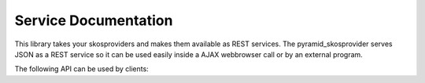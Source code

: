 .. _services:

=====================
Service Documentation
=====================

This library takes your skosproviders and makes them available as REST services. 
The pyramid_skosprovider serves JSON as a REST service so it can be used 
easily inside a AJAX webbrowser call or by an external program.

The following API can be used by clients:

.. http:get:: /uris/{uri}
    :synopsis: Look up where a certain URI can be found.

    Find more information on a certain :term:`URI`. This can map to eiter
    a concept, collection or conceptscheme that is known by the current SKOS
    registry.

    **Example request**:
    
    .. sourcecode:: http
    
        GET /uris/urn:x-skosprovider:trees HTTP/1.1
        Host: localhost:6543
        Accept: application/json

    **Example response**:

    .. sourcecode:: http

        HTTP/1.1 200 OK
        Content-Type:  application/json; charset=UTF-8

        {
            "id": "TREES",
            "uri": "urn:x-skosprovider:trees",
            "type": "concept_scheme"
        }

    **Example request**:
    
    .. sourcecode:: http
    
        GET /uris/http://python.com/trees/larch HTTP/1.1
        Host: localhost:6543
        Accept: application/json

    **Example response**:

    .. sourcecode:: http

        HTTP/1.1 200 OK
        Content-Type:  application/json; charset=UTF-8

        {
            "id": "1",
            "uri": "http://python.com/trees/larch",
            "type": "concept",
            "concept_scheme": {
                "id": "TREES",
                "uri": "urn:x-skosprovider:trees"
            }
        }

    :statuscode 200: The URI maps to something known by pyramid_skosprovider, 
        either a conceptscheme, a concept or collection.
    :statuscode 404: The URI can't be found by pyramid_skosprovider.

.. http:get:: /c
    :synopsis: Search concepts or collections.

    Search for concepts or collections, no matter what scheme they're a part of.

    Although it is possible to search a single conceptscheme with just this
    endpoint, for performance reasons it is advised to use 
    :http:get:`/conceptschemes/{scheme_id}/c`.
    
    **Example request**:
    
    .. sourcecode:: http
    
        GET /c HTTP/1.1
        Host: localhost:6543
        Accept: application/json

    **Example response**:

    .. sourcecode:: http

        HTTP/1.1 200 OK
        Content-Range:  items 0-2/232
        Content-Type:  application/json; charset=UTF-8

        [
            {
                "id": "1",
                "uri": "urn:x-skosprovider:TREES:1",
                "type": "concept",
                "label": "De Lariks"
            }, {   
                "id": "2",
                "uri": "urn:x-skosprovider:TREES:2",
                "type": "concept",
                "label": "De Paardekastanje"
            }, {   
                "id": 3,
                "uri": "urn:x-skosprovider:TREES:3",
                "type": "collection",
                "label": "Bomen per soort"
            }
        ]

    **Example request**:
    
    .. sourcecode:: http
    
        GET /c?type=concept&providers.subject=external&sort=uri HTTP/1.1
        Host: localhost:6543
        Accept: application/json

    :query type: Define if you want to show concepts or collections. Leave 
        blank to show both.
    :query mode: Allows for special processing mode for dijitFilteringSelect. 
        Makes it possible to use wildcards in the label parameter.
    :query label: Shows all concepts and collections that have this search
        string in one of their labels.
    :query language: Gives back the label with the corresponding language-tag if present.
        If the language is not present for this concept/collection, it falls back to
        1) the default language of the provider. 2) 'en' 3) any label.
        Eg. ``?language=nl-BE`` to show the dutch labels of the concepts/collections.
    :query sort: Define if you want to sort the results by a given field. Otherwise items are returned
        in an indeterminate order. Prefix with '+' to sort ascending, '-' to sort descending.
        eg. ``?sort=-label`` to sort all results descending by label.
    :query providers.ids: A comma separated list of concept scheme id's. The query
        will only be passed to the providers with these id's. eg. 
        ``?providers.ids=TREES, PARROTS`` will only list concepts from these two providers.
    :query providers.subject: A subject can be registered with a skosprovider in
        the registry. Adding this search parameter means that the query will only
        be passed on to providers that have been tagged with this subject. Eg.
        ``?providers.subject=external`` to only query the providers that have been marked
        with the subject `external`.

    :reqheader Range: Can be used to request a certain set of results.
        eg. ``items=0-24`` requests the first 25 results.
    :resheader Content-Range: Tells the client what set of results is being returned
        eg. ``items=0-24/306`` means the first 25 out of 306 results are being returned.

    :statuscode 200: The concepts in this conceptscheme were found.

.. http:get:: /conceptschemes
    :synopsis: Get all registered conceptschemes.
    
    Get all registered conceptschemes.
    
    **Example request**:
    
    .. sourcecode:: http
    
        GET /conceptschemes HTTP/1.1
        Host: localhost:6543
        Accept: application/json
    
    **Example response**:
    
    .. sourcecode:: http

        HTTP/1.1 200 OK
        Content-Type:  application/json; charset=UTF-8
        Date:  Mon, 14 Apr 2014 14:42:34 GMT

        [
            {
                "id": "TREES",
                "uri": "urn:x-skosprovider:trees",
                "label": "Different types of trees."
            }
        ]


    :statuscode 200: The list of conceptschemes was found.

   
.. http:get:: /conceptschemes/{scheme_id}
    :synopsis: Get information about a concept scheme.
    
    Get information about a concept scheme.
    
    **Example request**:
    
    .. sourcecode:: http
    
        GET /conceptschemes/TREES
        Host: localhost:6543
        Accept: application/json

    **Example response**:

    .. sourcecode:: http

        HTTP/1.1 200 OK
        Content-Length:  15
        Content-Type:  application/json; charset=UTF-8
        Date:  Mon, 14 Apr 2014 14:45:37 GMT
        Server:  waitress

        {
            "id": "TREES",
            "uri": "urn:x-skosprovider:trees",
            "label": "Different types of trees.",
            "labels": [
                {"type": "prefLabel", "language": "en", "label": "Different types of trees."},
                {"type": "prefLabel", "language": "nl", "label": "Verschillende soorten bomen."}
            ]
        }

    **Example request**:
    
    -.. sourcecode:: http
    
        GET /conceptschemes/PLANTS
        Host: localhost:6543
        Accept: application/json

    **Example response**:

    .. sourcecode:: http

        HTTP/1.1 404 Not Found
        Content-Length:  775
        Content-Type:  text/html; charset=UTF-8
        Date:  Tue, 15 Apr 2014 20:32:52 GMT
        Server:  waitress

    :statuscode 200: The conceptscheme was found.
    :statuscode 404: The conceptscheme was not found.

.. http:get:: /conceptschemes/{scheme_id}/topconcepts
    :synopsis: Get the top concepts in a scheme.
    
    Get all top concepts in a certain conceptscheme. These are all the concepts
    in the conceptscheme that have no broader concept.
    
    **Example request**:
    
    .. sourcecode:: http
    
        GET /conceptschemes/TREES/topconcepts
        Host: localhost:6543
        Accept: application/json

    **Example response**:

    .. sourcecode:: http

        HTTP/1.1 200 OK
        Content-Type:  application/json; charset=UTF-8
        Date:  Mon, 14 Apr 2014 14:47:33 GMT
        Server:  waitress

        [
            {
                "id": "1", 
                "uri": "urn:x-skosprovider:TREES:1",
                "type": "concept",
                "label": "De Lariks"
            }, {
                "id": "2", 
                "uri": "urn:x-skosprovider:TREES:2",
                "type": "concept",
                "label": "De Paardekastanje"
            }
        ]

    :statuscode 200: The topconcepts in this conceptscheme were found.
    :statuscode 404: The conceptscheme was not found.

.. http:get:: /conceptschemes/{scheme_id}/displaytop
    :synopsis: Get the top of a display hierarchy.
    
    Get the top of a display hierarchy. Depending on the underlying provider
    this will be a list of Concepts and Collections.

    **Example request**:
    
    .. sourcecode:: http
    
        GET /conceptschemes/TREES/displaytop
        Host: localhost:6543
        Accept: application/json

    **Example response**:

    .. sourcecode:: http

        HTTP/1.1 200 OK
        Content-Type:  application/json; charset=UTF-8
        Date:  Mon, 14 Apr 2014 14:47:33 GMT
        Server:  waitress

        [
            {
                "id": "1", 
                "uri": "urn:x-skosprovider:TREES:1",
                "type": "concept",
                "label": "De Lariks"
            }, {
                "id": "2", 
                "uri": "urn:x-skosprovider:TREES:2",
                "type": "concept",
                "label": "De Paardekastanje"
            }
        ]

    :statuscode 200: The concepts and collections were found.
    :statuscode 404: The conceptscheme was not found.
		
.. http:get:: /conceptschemes/{scheme_id}/c
    :synopsis: Search for concepts or collections in a scheme.

    Search for concepts or collections in a scheme.
    
    **Example request**:
    
    .. sourcecode:: http
    
        GET /conceptschemes/TREES/c
        Host: localhost:6543
        Accept: application/json

    **Example response**:

    .. sourcecode:: http

        HTTP/1.1 200 OK
        Content-Length:  117
        Content-Range:  items 0-2/3
        Content-Type:  application/json; charset=UTF-8
        Date:  Mon, 14 Apr 2014 14:47:33 GMT
        Server:  waitress

        [
            {
                "id": "1",
                "uri": "urn:x-skosprovider:TREES:1",
                "type": "concept",
                "label": "De Lariks"
            }, {   
                "id": "2",
                "uri": "urn:x-skosprovider:TREES:2",
                "type": "concept",
                "label": "De Paardekastanje"
            }, {   
                "id": 3,
                "uri": "urn:x-skosprovider:TREES:3",
                "type": "collection",
                "label": "Bomen per soort"
            }
        ]

    **Example request**:
    
    .. sourcecode:: http
    
        GET /conceptschemes/PLANTS/c
        Host: localhost:6543
        Accept: application/json

    **Example response**:

    .. sourcecode:: http

        HTTP/1.1 404 Not Found
        Content-Length:  775
        Content-Type:  text/html; charset=UTF-8
        Date:  Tue, 15 Apr 2014 20:32:52 GMT
        Server:  waitress

    :query type: Define if you want to show concepts or collections. Leave 
        blank to show both.
    :query mode: Allows for special processing mode for dijitFilteringSelect. 
        Makes it possible to use wildcards in the label parameter.
    :query label: Shows all concepts and collections that have this search
        string in one of their labels.
    :query collection: Get information about the content of a collection. 
        Expects to be passed an id of a collection in this scheme. Will restrict
        the search to concepts or collections that are a member of this collection
        or a narrower concept of a member.
    :query language: Gives back the label with the corresponding language-tag if present.
        If the language is not present for this concept/collection, it falls back to
        1) the default language of the provider. 2) 'en' 3) any label.
        Eg. ``?language=nl-BE`` to show the dutch labels of the concepts/collections.
    :query sort: Define if you want to sort the results by a given field. Otherwise items are returned
        in an indeterminate order. Prefix with '+' to sort ascending, '-' to sort descending.
        eg. ``?sort=-label`` to sort all results descending by label.

    :reqheader Range: Can be used to request a certain set of results.
        eg. ``items=0-24`` requests the first 25 results.
    :resheader Content-Range: Tells the client was set of results is being returned
        eg. ``items=0-24/306`` means the first 25 out of 306 results are being returned.
    :statuscode 200: The concepts in this conceptscheme were found.
    :statuscode 404: The conceptscheme was not found.
		
.. http:get:: /conceptschemes/{scheme_id}/c/{c_id}
    :synopsis: Get information about a concept or collection.
    
    Get information about a concept or collection.
    
    **Example request**:
    
    .. sourcecode:: http
    
        GET /conceptschemes/TREES/c/1
        Host: localhost:6543
        Accept: application/json
    
    **Example response**:

    .. sourcecode:: http

        HTTP/1.1 200 OK
        Content-Length:  316
        Content-Type:  application/json; charset=UTF-8
        Date:  Mon, 14 Apr 2014 14:49:27 GMT
        Server:  waitress

        {
            "broader": [],
            "narrower": [],
            "notes": [
                {"note": "A type of tree.", "type": "definition", "language": "en"}
            ], 
            "labels": [
                {"type": "prefLabel", "language": "en", "label": "The Larch"},
                {"type": "prefLabel", "language": "nl", "label": "De Lariks"}
            ], 
            "type": "concept", 
            "id": "1", 
            "uri": "urn:x-skosprovider:TREES:1",
            "related": [], 
            "label": "The Larch",
            "matches": {
                "close": [
                    'http://id.python.org/different/types/of/trees/nr/1/the/larch'
                ]
            },
            concept_scheme: {
                'uri': 'urn:x-foo:bar
            }
        }

    **Example request**:
    
    .. sourcecode:: http
    
        GET /conceptschemes/TREES/c/4
        Host: localhost:6543
        Accept: application/json

    **Example response**:

    .. sourcecode:: http
        
        HTTP/1.1 404 Not Found
        Content-Length:  775
        Content-Type:  text/html; charset=UTF-8
        Date:  Tue, 15 Apr 2014 20:06:12 GMT
        Server:  waitress

    :statuscode 200: The concept was found in the conceptscheme.
    :statuscode 404: The concept was not found in the conceptscheme or the 
        conceptscheme was not found.


.. http:get:: /conceptschemes/{scheme_id}/c/{c_id}/displaychildren
    :synopsis: Get the children for display purposes.
    
    Get a list of Collections and Concepts that should be displayed as
    children of this Concept or Collection.
    
    **Example request**:
    
    .. sourcecode:: http
    
        GET /conceptschemes/TREES/c/3/displaychildren
        Host: localhost:6543
        Accept: application/json
    
    **Example response**:

    .. sourcecode:: http

        HTTP/1.1 200 OK
        Content-Type:  application/json; charset=UTF-8
        Date:  Mon, 14 Apr 2014 14:49:27 GMT
        Server:  waitress

        [
            {
                "id": "1",
                "uri": "urn:x-skosprovider:TREES:1",
                "type": "concept",
                "label": "De Lariks"
            }, {   
                "id": "2",
                "uri": "urn:x-skosprovider:TREES:2",
                "type": "concept",
                "label": "De Paardekastanje"
            }
        ]

    :statuscode 200: The concept was found in the conceptscheme.
    :statuscode 404: The concept was not found in the conceptscheme or the 
        conceptscheme was not found.


.. http:get:: /conceptschemes/{scheme_id}/c/{c_id}/expand
    :synopsis: Expand a concept or collection to all it's narrower concepts.

    Expand a concept or collection to all it's narrower
    concepts.

    This method should recurse and also return narrower concepts
    of narrower concepts.

    If the id passed belongs to a :class:`skosprovider.skos.Concept`,
    the id of the concept itself should be include in the return value.

    If the id passed belongs to a :class:`skosprovider.skos.Collection`,
    the id of the collection itself must not be present in the return value
    In this case the return value includes all the member concepts and
    their narrower concepts.

    Returns A list of id's or :class:`HTTPNotFound` if the concept or collection doesn't
        exist.


    **Example request**:

    .. sourcecode:: http

        GET /conceptschemes/TREES/c/3/expand
        Host: localhost:6543
        Accept: application/json

    **Example response**:

    .. sourcecode:: http

        HTTP/1.1 200 OK
        Content-Type:  application/json; charset=UTF-8
        Date:  Mon, 14 Apr 2014 14:49:27 GMT
        Server:  waitress

        [1 , 2]

    :statuscode 200: The concept/collection was found in the conceptscheme.
    :statuscode 404: The concept/collection was not found in the conceptscheme or the
        conceptscheme was not found.
